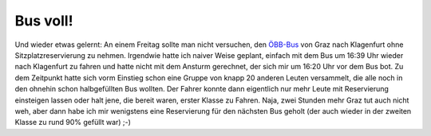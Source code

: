 Bus voll!
#########

Und wieder etwas gelernt: An einem Freitag sollte man nicht versuchen, den
ÖBB-Bus_ von Graz nach Klagenfurt ohne Sitzplatzreservierung zu nehmen.
Irgendwie hatte ich naiver Weise geplant, einfach mit dem Bus um 16:39 Uhr wieder
nach Klagenfurt zu fahren und hatte nicht mit dem Ansturm gerechnet, der sich
mir um 16:20 Uhr vor dem Bus bot. Zu dem Zeitpunkt hatte sich vorm Einstieg
schon eine Gruppe von knapp 20 anderen Leuten versammelt, die alle noch in den
ohnehin schon halbgefüllten Bus wollten. Der Fahrer konnte dann eigentlich nur
mehr Leute mit Reservierung einsteigen lassen oder halt jene, die bereit
waren, erster Klasse zu Fahren. Naja, zwei Stunden mehr Graz tut auch nicht
weh, aber dann habe ich mir wenigstens eine Reservierung für den nächsten Bus
geholt (der auch wieder in der zweiten Klasse zu rund 90% gefüllt war) ;-)

.. _öbb-bus: http://www.oebb.at/pv/de/Rund_ums_Reisen/OeBB_Intercitybus/index.jsp
